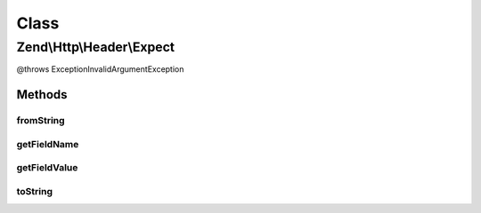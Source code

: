 .. Http/Header/Expect.php generated using docpx on 01/30/13 03:02pm


Class
*****

Zend\\Http\\Header\\Expect
==========================

@throws Exception\InvalidArgumentException

Methods
-------

fromString
++++++++++

.. function:: fromString()



getFieldName
++++++++++++

.. function:: getFieldName()



getFieldValue
+++++++++++++

.. function:: getFieldValue()



toString
++++++++

.. function:: toString()



